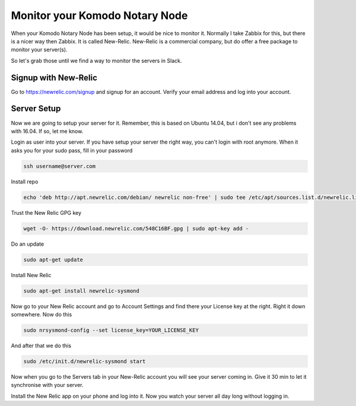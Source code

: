 *******************************
Monitor your Komodo Notary Node
*******************************

When your Komodo Notary Node has been setup, it would be nice to monitor it. Normally I take Zabbix for this, but there is a nicer way then Zabbix. It is called New-Relic. New-Relic is a commercial company, but do offer a free package to monitor your server(s).

So let's grab those until we find a way to monitor the servers in Slack.

Signup with New-Relic
=====================

Go to https://newrelic.com/signup and signup for an account. Verify your email address and log into your account.

Server Setup
============

Now we are going to setup your server for it. Remember, this is based on Ubuntu 14.04, but i don't see any problems with 16.04. If so, let me know.

Login as user into your server. If you have setup your server the right way, you can't login with root anymore. When it asks you for your sudo pass, fill in your password

.. code-block:: shell

	ssh username@server.com

Install repo

.. code-block:: shell

	echo 'deb http://apt.newrelic.com/debian/ newrelic non-free' | sudo tee /etc/apt/sources.list.d/newrelic.list

Trust the New Relic GPG key

.. code-block:: shell

	wget -O- https://download.newrelic.com/548C16BF.gpg | sudo apt-key add -

Do an update

.. code-block:: shell

	sudo apt-get update

Install New Relic

.. code-block:: shell

	sudo apt-get install newrelic-sysmond

Now go to your New Relic account and go to Account Settings and find there your License key at the right. Right it down somewhere. Now do this

.. code-block:: shell

	sudo nrsysmond-config --set license_key=YOUR_LICENSE_KEY

And after that we do this

.. code-block:: shell

	sudo /etc/init.d/newrelic-sysmond start

Now when you go to the Servers tab in your New-Relic account you will see your server coming in. Give it 30 min to let it synchronise with your server.

Install the New Relic app on your phone and log into it. Now you watch your server all day long without logging in.
